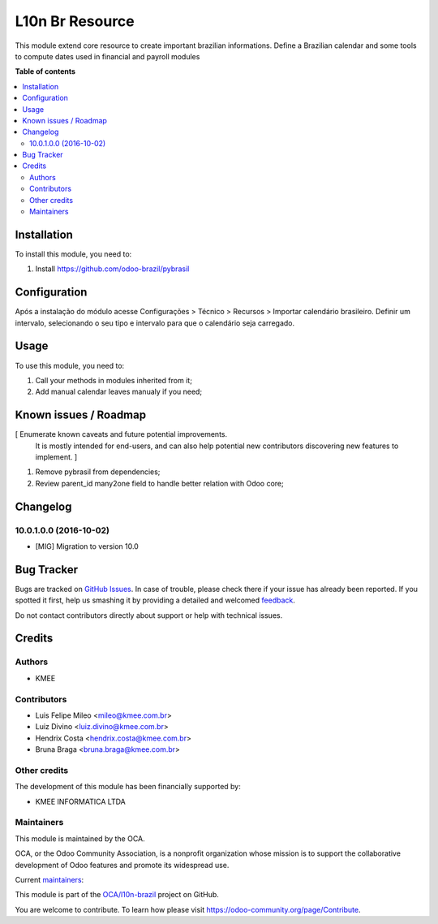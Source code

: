 ================
L10n Br Resource
================

.. !!!!!!!!!!!!!!!!!!!!!!!!!!!!!!!!!!!!!!!!!!!!!!!!!!!!
   !! This file is generated by oca-gen-addon-readme !!
   !! changes will be overwritten.                   !!
   !!!!!!!!!!!!!!!!!!!!!!!!!!!!!!!!!!!!!!!!!!!!!!!!!!!!

.. |badge1| image:: https://img.shields.io/badge/maturity-Beta-yellow.png
    :target: https://odoo-community.org/page/development-status
    :alt: Beta
.. |badge2| image:: https://img.shields.io/badge/licence-AGPL--3-blue.png
    :target: http://www.gnu.org/licenses/agpl-3.0-standalone.html
    :alt: License: AGPL-3
.. |badge3| image:: https://img.shields.io/badge/github-OCA%2Fl10n--brazil-lightgray.png?logo=github
    :target: https://github.com/OCA/l10n-brazil/tree/10.0/l10n_br_resource
    :alt: OCA/l10n-brazil
.. |badge4| image:: https://img.shields.io/badge/weblate-Translate%20me-F47D42.png
    :target: https://translation.odoo-community.org/projects/l10n-brazil-10-0/l10n-brazil-10-0-l10n_br_resource
    :alt: Translate me on Weblate
.. |badge5| image:: https://img.shields.io/badge/runbot-Try%20me-875A7B.png
    :target: https://runbot.odoo-community.org/runbot/124/10.0
    :alt: Try me on Runbot

|badge1| |badge2| |badge3| |badge4| |badge5| 

This module extend core resource to create important brazilian informations. Define a Brazilian calendar and some tools to compute dates used in financial and payroll modules

**Table of contents**

.. contents::
   :local:

Installation
============

To install this module, you need to:

#. Install https://github.com/odoo-brazil/pybrasil

Configuration
=============

Após a instalação do módulo acesse Configurações > Técnico > Recursos > Importar calendário brasileiro. Definir um intervalo, selecionando o seu tipo e intervalo para que o calendário seja carregado.

Usage
=====

To use this module, you need to:

#. Call your methods in modules inherited from it;
#. Add manual calendar leaves manualy if you need;

Known issues / Roadmap
======================

[ Enumerate known caveats and future potential improvements.
  It is mostly intended for end-users, and can also help
  potential new contributors discovering new features to implement. ]

1. Remove pybrasil from dependencies;
2. Review parent_id many2one field to handle better relation with Odoo core;

Changelog
=========

10.0.1.0.0 (2016-10-02)
~~~~~~~~~~~~~~~~~~~~~~~

* [MIG] Migration to version 10.0


Bug Tracker
===========

Bugs are tracked on `GitHub Issues <https://github.com/OCA/l10n-brazil/issues>`_.
In case of trouble, please check there if your issue has already been reported.
If you spotted it first, help us smashing it by providing a detailed and welcomed
`feedback <https://github.com/OCA/l10n-brazil/issues/new?body=module:%20l10n_br_resource%0Aversion:%2010.0%0A%0A**Steps%20to%20reproduce**%0A-%20...%0A%0A**Current%20behavior**%0A%0A**Expected%20behavior**>`_.

Do not contact contributors directly about support or help with technical issues.

Credits
=======

Authors
~~~~~~~

* KMEE

Contributors
~~~~~~~~~~~~

* Luis Felipe Mileo <mileo@kmee.com.br>
* Luiz Divino <luiz.divino@kmee.com.br>
* Hendrix Costa <hendrix.costa@kmee.com.br>
* Bruna Braga <bruna.braga@kmee.com.br>

Other credits
~~~~~~~~~~~~~

The development of this module has been financially supported by:

* KMEE INFORMATICA LTDA

Maintainers
~~~~~~~~~~~

This module is maintained by the OCA.

.. image:: https://odoo-community.org/logo.png
   :alt: Odoo Community Association
   :target: https://odoo-community.org

OCA, or the Odoo Community Association, is a nonprofit organization whose
mission is to support the collaborative development of Odoo features and
promote its widespread use.

.. |maintainer-mileo| image:: https://github.com/mileo.png?size=40px
    :target: https://github.com/mileo
    :alt: mileo
.. |maintainer-hendixcosta| image:: https://github.com/hendixcosta.png?size=40px
    :target: https://github.com/hendixcosta
    :alt: hendixcosta
.. |maintainer-lfdivino| image:: https://github.com/lfdivino.png?size=40px
    :target: https://github.com/lfdivino
    :alt: lfdivino

Current `maintainers <https://odoo-community.org/page/maintainer-role>`__:

|maintainer-mileo| |maintainer-hendixcosta| |maintainer-lfdivino| 

This module is part of the `OCA/l10n-brazil <https://github.com/OCA/l10n-brazil/tree/10.0/l10n_br_resource>`_ project on GitHub.

You are welcome to contribute. To learn how please visit https://odoo-community.org/page/Contribute.
